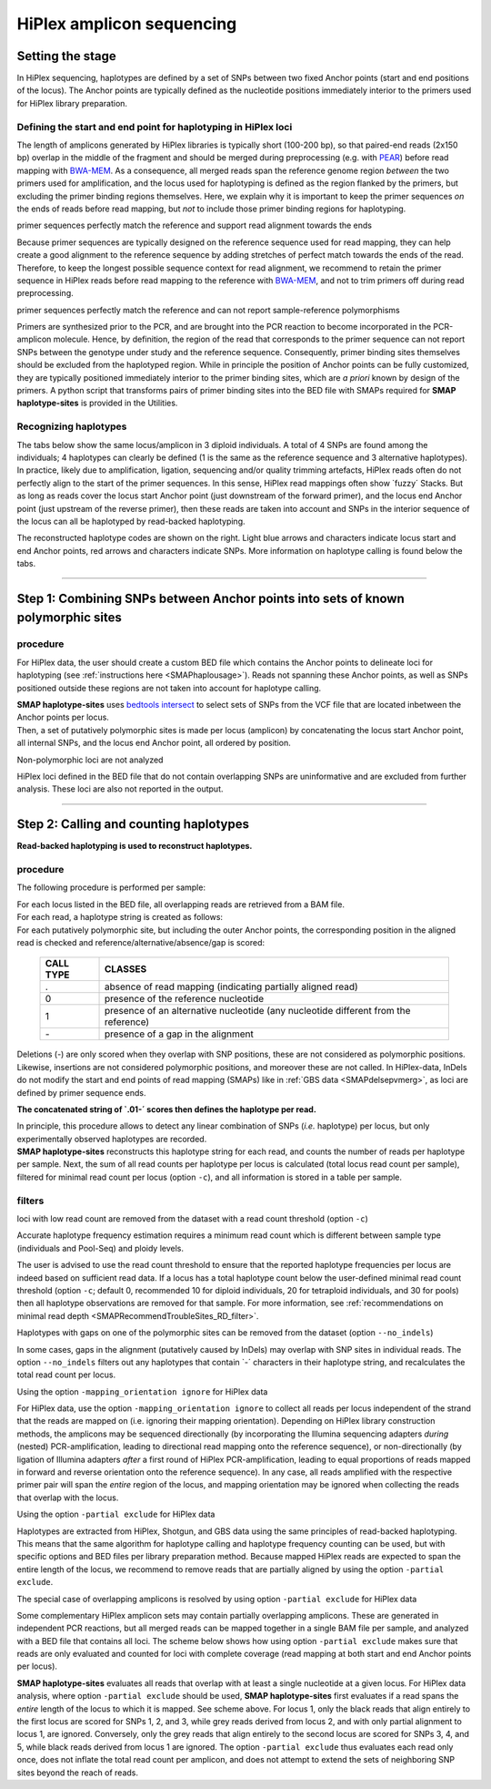 .. raw:: html

    <style> .navy {color:navy} </style>
	
.. role:: navy

.. raw:: html

    <style> .white {color:white} </style>

.. role:: white

##########################
HiPlex amplicon sequencing
##########################

.. _SMAPhaploHiPlexHIW:

Setting the stage
-----------------


In HiPlex sequencing, haplotypes are defined by a set of SNPs between two fixed Anchor points (start and end positions of the locus). The Anchor points are typically defined as the nucleotide positions immediately interior to the primers used for HiPlex library preparation.


Defining the start and end point for haplotyping in HiPlex loci
~~~~~~~~~~~~~~~~~~~~~~~~~~~~~~~~~~~~~~~~~~~~~~~~~~~~~~~~~~~~~~~

The length of amplicons generated by HiPlex libraries is typically short (100-200 bp), so that paired-end reads (2x150 bp) overlap in the middle of the fragment and should be merged during preprocessing (e.g. with `PEAR <https://www.ncbi.nlm.nih.gov/pmc/articles/PMC3933873/>`_) before read mapping with `BWA-MEM <https://janis.readthedocs.io/en/latest/tools/bioinformatics/bwa/bwamem.html>`_. As a consequence, all merged reads span the reference genome region *between* the two primers used for amplification, and the locus used for haplotyping is defined as the region flanked by the primers, but excluding the primer binding regions themselves. Here, we explain why it is important to keep the primer sequences *on* the ends of reads before read mapping, but *not* to include those primer binding regions for haplotyping.


.. image:: ../../../images/sites/AS-PE_sep.png


:navy:`primer sequences perfectly match the reference and support read alignment towards the ends` 
 
Because primer sequences are typically designed on the reference sequence used for read mapping, they can help create a good alignment to the reference sequence by adding stretches of perfect match towards the ends of the read. Therefore, to keep the longest possible sequence context for read alignment, we recommend to retain the primer sequence in HiPlex reads before read mapping to the reference with `BWA-MEM <https://janis.readthedocs.io/en/latest/tools/bioinformatics/bwa/bwamem.html>`_, and not to trim primers off during read preprocessing.

:navy:`primer sequences perfectly match the reference and can not report sample-reference polymorphisms`

Primers are synthesized prior to the PCR, and are brought into the PCR reaction to become incorporated in the PCR-amplicon molecule. Hence, by definition, the region of the read that corresponds to the primer sequence can not report SNPs between the genotype under study and the reference sequence. Consequently, primer binding sites themselves should be excluded from the haplotyped region. While in principle the position of Anchor points can be fully customized, they are typically positioned immediately interior to the primer binding sites, which are *a priori* known by design of the primers.
A python script that transforms pairs of primer binding sites into the BED file with SMAPs required for **SMAP haplotype-sites** is provided in the Utilities.

Recognizing haplotypes
~~~~~~~~~~~~~~~~~~~~~~

The tabs below show the same locus/amplicon in 3 diploid individuals. A total of 4 SNPs are found among the individuals; 4 haplotypes can clearly be defined (1 is the same as the reference sequence and 3 alternative haplotypes).
In practice, likely due to amplification, ligation, sequencing and/or quality trimming artefacts, HiPlex reads often do not perfectly align to the start of the primer sequences. In this sense, HiPlex read mappings often show \`fuzzy´ \ Stacks. But as long as reads cover the locus start Anchor point (just downstream of the forward primer), and the locus end Anchor point (just upstream of the reverse primer), then these reads are taken into account and SNPs in the interior sequence of the locus can all be haplotyped by read-backed haplotyping.

The reconstructed haplotype codes are shown on the right. Light blue arrows and characters indicate locus start and end Anchor points, red arrows and characters indicate SNPs. More information on haplotype calling is found below the tabs.

.. tabs::

   .. tab:: HiPlex merged reads, Sample 1
	  
	  Although in this figure a single base deletion can be seen on position 58, it is not called as it does not coincide with a SNP or Anchor position.
	  
	  .. image:: ../../../images/sites/Sample1_haplo_AS.png

   .. tab:: HiPlex merged reads, Sample 2
	  
	  .. image:: ../../../images/sites/Sample2_haplo_AS.png
	  
   .. tab:: HiPlex merged reads, Sample 3
	  
	  .. image:: ../../../images/sites/Sample3_haplo_AS.png
	  
----
	  
Step 1: Combining SNPs between Anchor points into sets of known polymorphic sites
---------------------------------------------------------------------------------

procedure
~~~~~~~~~

For HiPlex data, the user should create a custom BED file which contains the Anchor points to delineate loci for haplotyping (see :ref:`instructions here <SMAPhaplousage>`). 
Reads not spanning these Anchor points, as well as SNPs positioned outside these regions are not taken into account for haplotype calling. 

.. image:: ../../../images/sites/SMAP_haplotype_step1_AS.png

| **SMAP haplotype-sites** uses `bedtools intersect <https://bedtools.readthedocs.io/en/latest/content/tools/intersect.html>`_ to select sets of SNPs from the VCF file that are located inbetween the Anchor points per locus.
| Then, a set of putatively polymorphic sites is made per locus (amplicon) by concatenating the locus start Anchor point, all internal SNPs, and the locus end Anchor point, all ordered by position.

:navy:`Non-polymorphic loci are not analyzed`

HiPlex loci defined in the BED file that do not contain overlapping SNPs are uninformative and are excluded from further analysis.
These loci are also not reported in the output.

----

Step 2: Calling and counting haplotypes
---------------------------------------

**Read-backed haplotyping is used to reconstruct haplotypes.**

.. image:: ../../../images/sites/SMAP_haplotype_step2_AS.png

procedure
~~~~~~~~~

:navy:`The following procedure is performed per sample:`

| For each locus listed in the BED file, all overlapping reads are retrieved from a BAM file.
| For each read, a haplotype string is created as follows:
| For each putatively polymorphic site, but including the outer Anchor points, the corresponding position in the aligned read is checked and reference/alternative/absence/gap is scored:

	========= ===========================================================================
	CALL TYPE CLASSES
	========= ===========================================================================
	.         absence of read mapping (indicating partially aligned read)
	0         presence of the reference nucleotide
	1         presence of an alternative nucleotide (any nucleotide different from the reference)
	\- \      presence of a gap in the alignment
	========= ===========================================================================
	
Deletions (\-\) are only scored when they overlap with SNP positions, these are not considered as polymorphic positions. Likewise, insertions are not considered polymorphic positions, and moreover these are not called. In HiPlex-data, InDels do not modify the start and end points of read mapping (SMAPs) like in :ref:`GBS data <SMAPdelsepvmerg>`, as loci are defined by primer sequence ends.

**The concatenated string of \`.01-´ \ scores then defines the haplotype per read.**

| In principle, this procedure allows to detect any linear combination of SNPs (*i.e.* haplotype) per locus, but only experimentally observed haplotypes are recorded. 
| **SMAP haplotype-sites** reconstructs this haplotype string for each read, and counts the number of reads per haplotype per sample. Next, the sum of all read counts per haplotype per locus is calculated (total locus read count per sample), filtered for minimal read count per locus (option ``-c``), and all information is stored in a table per sample.

.. image:: ../../../images/sites/SMAP_haplotype_step3_AS.png

.. _SMAPhaploASpartialHiplex:

filters
~~~~~~~

:navy:`loci with low read count are removed from the dataset with a read count threshold (option` ``-c``:navy:`)`

Accurate haplotype frequency estimation requires a minimum read count which is different between sample type (individuals and Pool-Seq) and ploidy levels.

The user is advised to use the read count threshold to ensure that the reported haplotype frequencies per locus are indeed based on sufficient read data. If a locus has a total haplotype count below the user-defined minimal read count threshold (option ``-c``; default 0, recommended 10 for diploid individuals, 20 for tetraploid individuals, and 30 for pools) then all haplotype observations are removed for that sample. For more information, see :ref:`recommendations on minimal read depth <SMAPRecommendTroubleSites_RD_filter>`.

:navy:`Haplotypes with gaps on one of the polymorphic sites can be removed from the dataset (option` ``--no_indels``:navy:`)`

In some cases, gaps in the alignment (putatively caused by InDels) may overlap with SNP sites in individual reads. The option ``--no_indels`` filters out any haplotypes that contain \`-´ \ characters in their haplotype string, and recalculates the total read count per locus.

:navy:`Using the option` ``-mapping_orientation ignore`` :navy:`for HiPlex data`

For HiPlex data, use the option ``-mapping_orientation ignore`` to collect all reads per locus independent of the strand that the reads are mapped on (i.e. ignoring their mapping orientation). Depending on HiPlex library construction methods, the amplicons may be sequenced directionally (by incorporating the Illumina sequencing adapters *during* (nested) PCR-amplification, leading to directional read mapping onto the reference sequence), or non-directionally (by ligation of Illumina adapters *after* a first round of HiPlex PCR-amplification, leading to equal proportions of reads mapped in forward and reverse orientation onto the reference sequence). In any case, all reads amplified with the respective primer pair will span the *entire* region of the locus, and mapping orientation may be ignored when collecting the reads that overlap with the locus.

:navy:`Using the option` ``-partial exclude`` :navy:`for HiPlex data`

| Haplotypes are extracted from HiPlex, Shotgun, and GBS data using the same principles of read-backed haplotyping. This means that the same algorithm for haplotype calling and haplotype frequency counting can be used, but with specific options and BED files per library preparation method. Because mapped HiPlex reads are expected to span the entire length of the locus, we recommend to remove reads that are partially aligned by using the option ``-partial exclude``.


:navy:`The special case of overlapping amplicons is resolved by using option` ``-partial exclude`` :navy:`for HiPlex data`

| Some complementary HiPlex amplicon sets may contain partially overlapping amplicons. These are generated in independent PCR reactions, but all merged reads can be mapped together in a single BAM file per sample, and analyzed with a BED file that contains all loci. The scheme below shows how using option ``-partial exclude`` makes sure that reads are only evaluated and counted for loci with complete coverage (read mapping at both start and end Anchor points per locus).

.. image:: ../../../images/sites/A_Hiplex_PE_merged_option_no_partial.png

**SMAP haplotype-sites** evaluates all reads that overlap with at least a single nucleotide at a given locus. For HiPlex data analysis, where option ``-partial exclude`` should be used, **SMAP haplotype-sites** first evaluates if a read spans the *entire* length of the locus to which it is mapped. See scheme above. For locus 1, only the black reads that align entirely to the first locus are scored for SNPs 1, 2, and 3, while grey reads derived from locus 2, and with only partial alignment to locus 1, are ignored. Conversely, only the grey reads that align entirely to the second locus are scored for SNPs 3, 4, and 5, while black reads derived from locus 1 are ignored. The option ``-partial exclude`` thus evaluates each read only once, does not inflate the total read count per amplicon, and does not attempt to extend the sets of neighboring SNP sites beyond the reach of reads.
